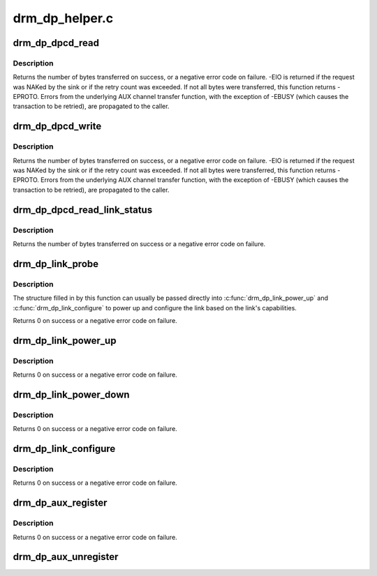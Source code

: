 .. -*- coding: utf-8; mode: rst -*-

===============
drm_dp_helper.c
===============



.. _xref_drm_dp_dpcd_read:

drm_dp_dpcd_read
================

.. c:function:: ssize_t drm_dp_dpcd_read (struct drm_dp_aux * aux, unsigned int offset, void * buffer, size_t size)

    read a series of bytes from the DPCD

    :param struct drm_dp_aux * aux:
        DisplayPort AUX channel

    :param unsigned int offset:
        address of the (first) register to read

    :param void * buffer:
        buffer to store the register values

    :param size_t size:
        number of bytes in **buffer**



Description
-----------

Returns the number of bytes transferred on success, or a negative error
code on failure. -EIO is returned if the request was NAKed by the sink or
if the retry count was exceeded. If not all bytes were transferred, this
function returns -EPROTO. Errors from the underlying AUX channel transfer
function, with the exception of -EBUSY (which causes the transaction to
be retried), are propagated to the caller.




.. _xref_drm_dp_dpcd_write:

drm_dp_dpcd_write
=================

.. c:function:: ssize_t drm_dp_dpcd_write (struct drm_dp_aux * aux, unsigned int offset, void * buffer, size_t size)

    write a series of bytes to the DPCD

    :param struct drm_dp_aux * aux:
        DisplayPort AUX channel

    :param unsigned int offset:
        address of the (first) register to write

    :param void * buffer:
        buffer containing the values to write

    :param size_t size:
        number of bytes in **buffer**



Description
-----------

Returns the number of bytes transferred on success, or a negative error
code on failure. -EIO is returned if the request was NAKed by the sink or
if the retry count was exceeded. If not all bytes were transferred, this
function returns -EPROTO. Errors from the underlying AUX channel transfer
function, with the exception of -EBUSY (which causes the transaction to
be retried), are propagated to the caller.




.. _xref_drm_dp_dpcd_read_link_status:

drm_dp_dpcd_read_link_status
============================

.. c:function:: int drm_dp_dpcd_read_link_status (struct drm_dp_aux * aux, u8 status[DP_LINK_STATUS_SIZE])

    read DPCD link status (bytes 0x202-0x207)

    :param struct drm_dp_aux * aux:
        DisplayPort AUX channel

    :param u8 status[DP_LINK_STATUS_SIZE]:



Description
-----------

Returns the number of bytes transferred on success or a negative error
code on failure.




.. _xref_drm_dp_link_probe:

drm_dp_link_probe
=================

.. c:function:: int drm_dp_link_probe (struct drm_dp_aux * aux, struct drm_dp_link * link)

    probe a DisplayPort link for capabilities

    :param struct drm_dp_aux * aux:
        DisplayPort AUX channel

    :param struct drm_dp_link * link:
        pointer to structure in which to return link capabilities



Description
-----------

The structure filled in by this function can usually be passed directly
into :c:func:`drm_dp_link_power_up` and :c:func:`drm_dp_link_configure` to power up and
configure the link based on the link's capabilities.


Returns 0 on success or a negative error code on failure.




.. _xref_drm_dp_link_power_up:

drm_dp_link_power_up
====================

.. c:function:: int drm_dp_link_power_up (struct drm_dp_aux * aux, struct drm_dp_link * link)

    power up a DisplayPort link

    :param struct drm_dp_aux * aux:
        DisplayPort AUX channel

    :param struct drm_dp_link * link:
        pointer to a structure containing the link configuration



Description
-----------

Returns 0 on success or a negative error code on failure.




.. _xref_drm_dp_link_power_down:

drm_dp_link_power_down
======================

.. c:function:: int drm_dp_link_power_down (struct drm_dp_aux * aux, struct drm_dp_link * link)

    power down a DisplayPort link

    :param struct drm_dp_aux * aux:
        DisplayPort AUX channel

    :param struct drm_dp_link * link:
        pointer to a structure containing the link configuration



Description
-----------

Returns 0 on success or a negative error code on failure.




.. _xref_drm_dp_link_configure:

drm_dp_link_configure
=====================

.. c:function:: int drm_dp_link_configure (struct drm_dp_aux * aux, struct drm_dp_link * link)

    configure a DisplayPort link

    :param struct drm_dp_aux * aux:
        DisplayPort AUX channel

    :param struct drm_dp_link * link:
        pointer to a structure containing the link configuration



Description
-----------

Returns 0 on success or a negative error code on failure.




.. _xref_drm_dp_aux_register:

drm_dp_aux_register
===================

.. c:function:: int drm_dp_aux_register (struct drm_dp_aux * aux)

    initialise and register aux channel

    :param struct drm_dp_aux * aux:
        DisplayPort AUX channel



Description
-----------

Returns 0 on success or a negative error code on failure.




.. _xref_drm_dp_aux_unregister:

drm_dp_aux_unregister
=====================

.. c:function:: void drm_dp_aux_unregister (struct drm_dp_aux * aux)

    unregister an AUX adapter

    :param struct drm_dp_aux * aux:
        DisplayPort AUX channel


